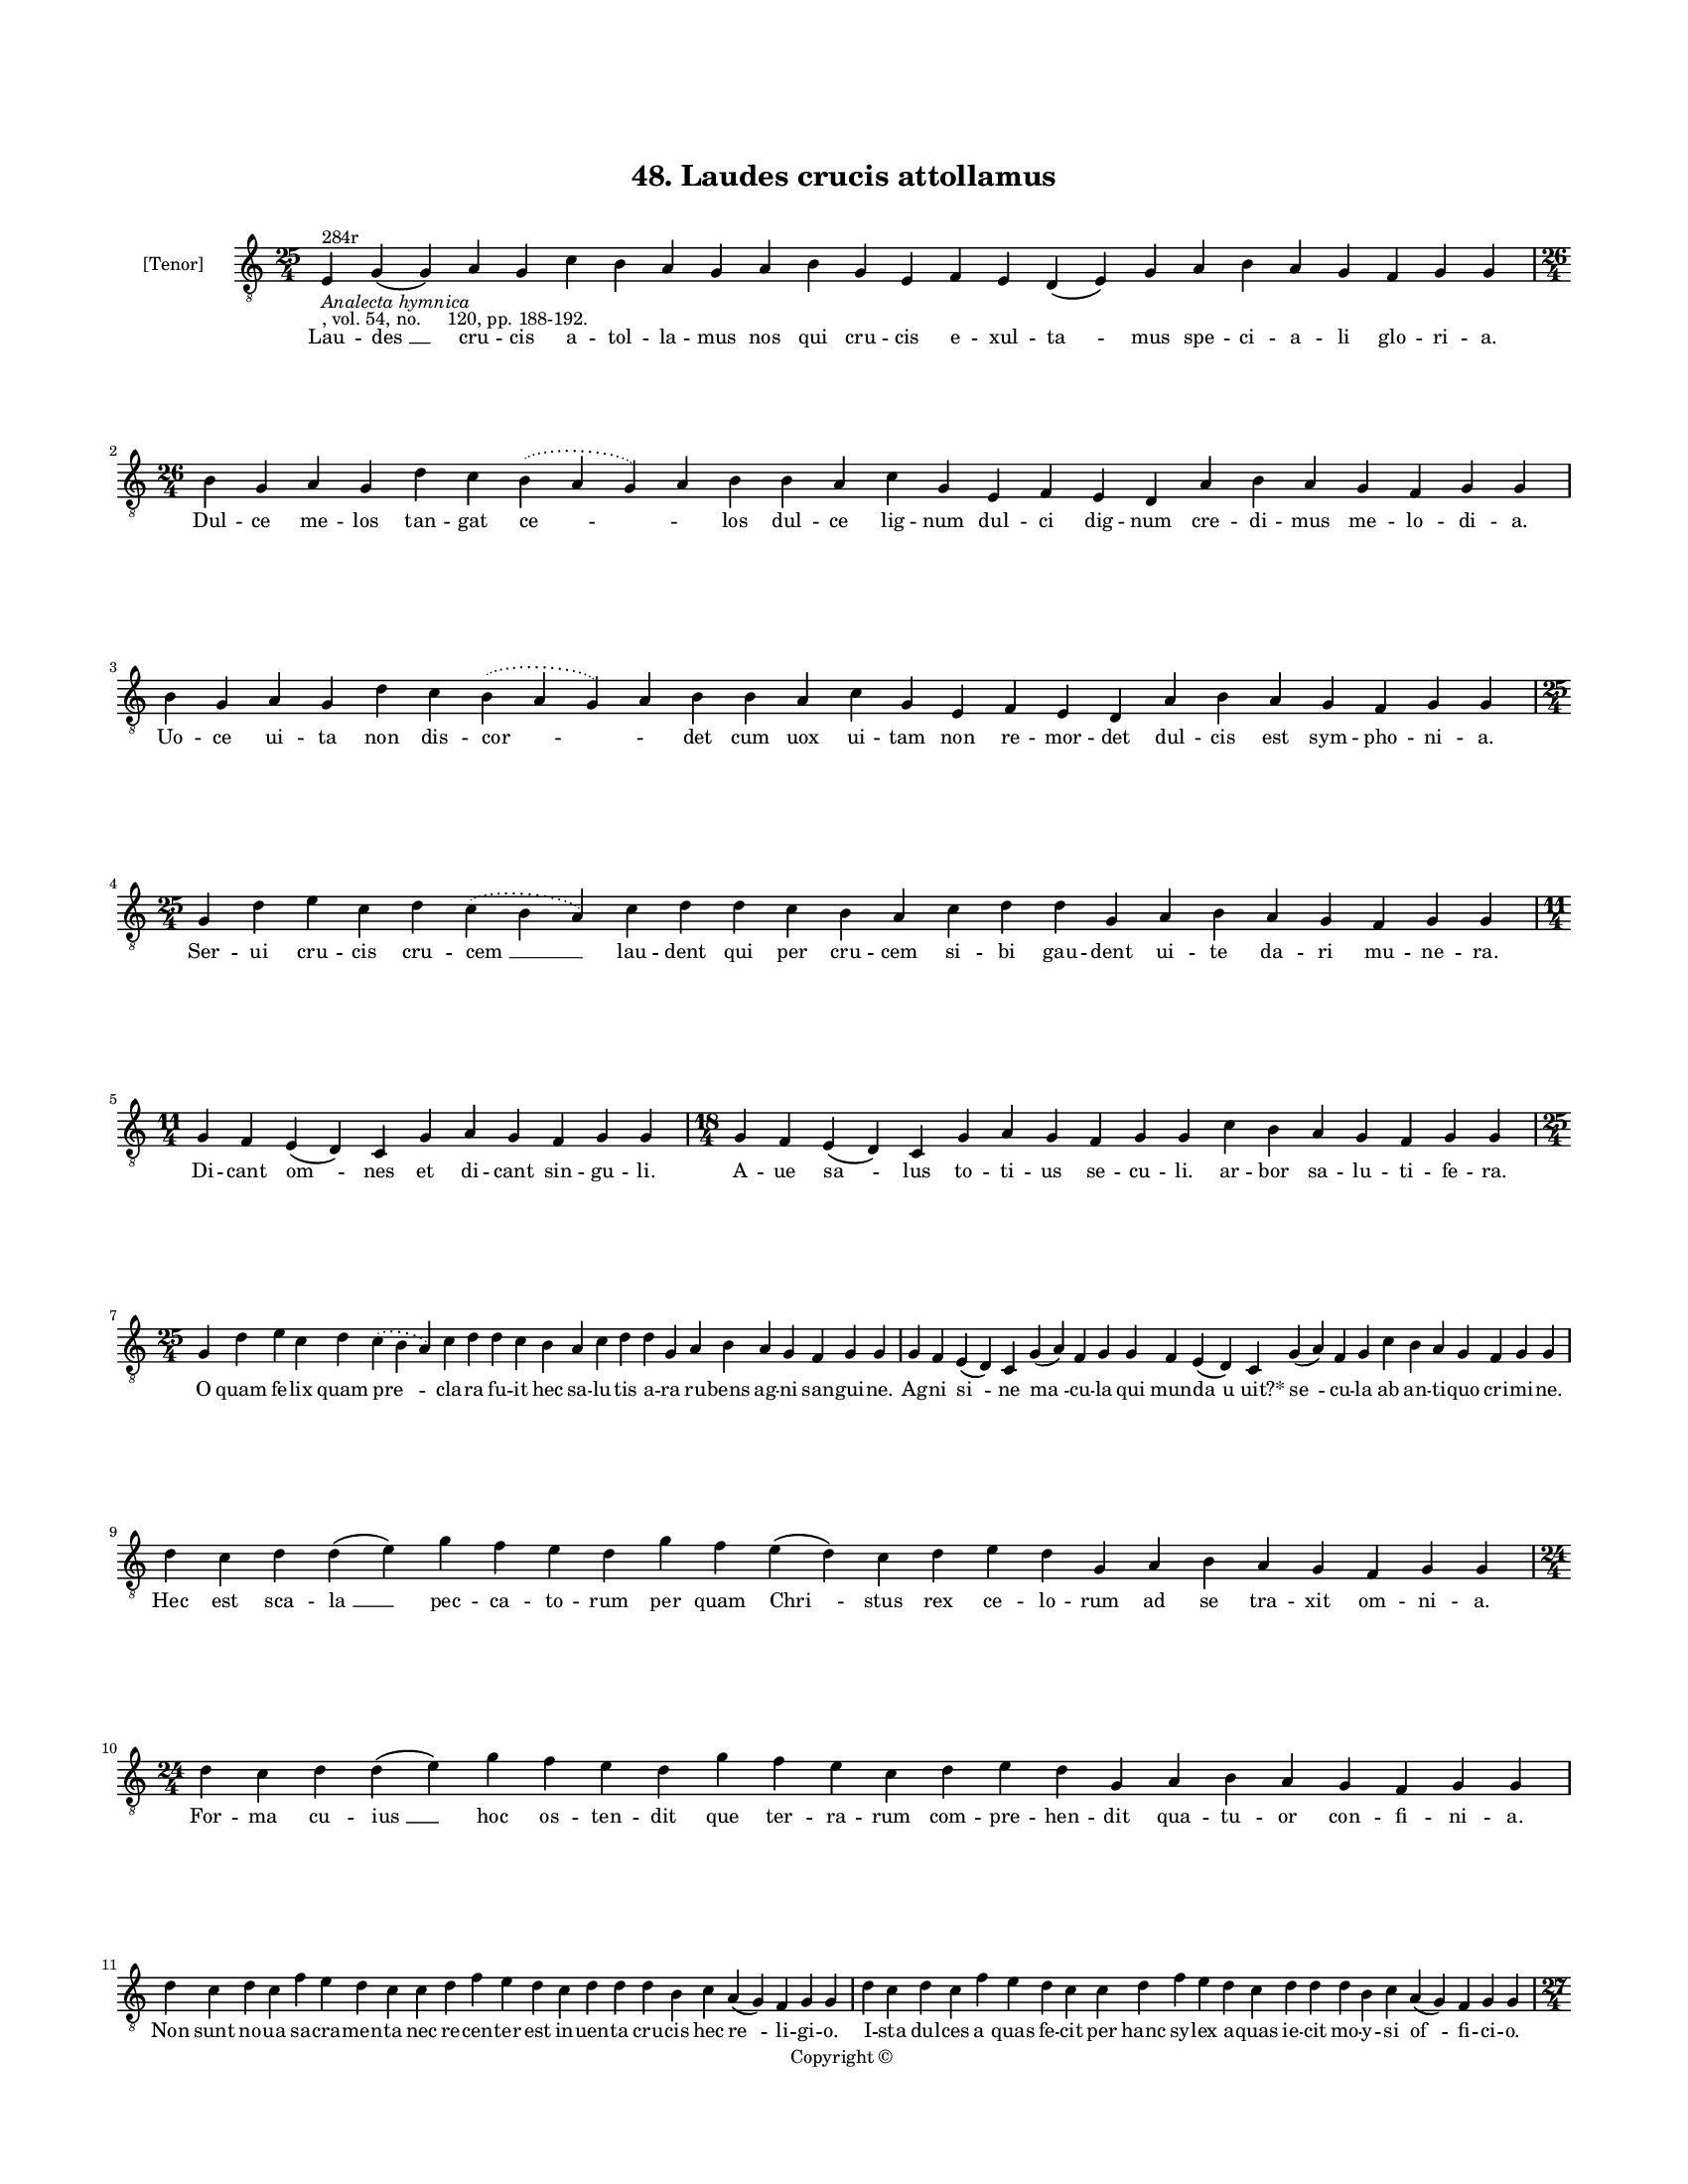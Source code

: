 
\version "2.18.2"
% automatically converted by musicxml2ly from musicxml/BN_lat_1112_Sequence_48_Laudes_crucis.xml

\header {
    encodingsoftware = "Sibelius 6.2"
    encodingdate = "2019-04-17"
    copyright = "Copyright © "
    title = "48. Laudes crucis attollamus"
    }

#(set-global-staff-size 11.9501574803)
\paper {
    paper-width = 21.59\cm
    paper-height = 27.94\cm
    top-margin = 2.0\cm
    bottom-margin = 1.5\cm
    left-margin = 1.5\cm
    right-margin = 1.5\cm
    between-system-space = 2.1\cm
    page-top-space = 1.28\cm
    }
\layout {
    \context { \Score
        autoBeaming = ##f
        }
    }
PartPOneVoiceOne =  \relative e {
    \clef "treble_8" \key c \major \time 25/4 | % 1
    e4 ^"284r" -\markup{ \italic {Analecta hymnica} } -", vol. 54, no.
    120, pp. 188-192." g4 ( g4 ) a4 g4 c4 b4 a4 g4 a4 b4 g4 e4 f4 e4 d4
    ( e4 ) g4 a4 b4 a4 g4 f4 g4 g4 \break | % 2
    \time 26/4  b4 g4 a4 g4 d'4 c4 \slurDotted b4 ( \slurSolid a4 g4 ) a4
    b4 b4 a4 c4 g4 e4 f4 e4 d4 a'4 b4 a4 g4 f4 g4 g4 \break | % 3
    b4 g4 a4 g4 d'4 c4 \slurDotted b4 ( \slurSolid a4 g4 ) a4 b4 b4 a4 c4
    g4 e4 f4 e4 d4 a'4 b4 a4 g4 f4 g4 g4 \break | % 4
    \time 25/4  g4 d'4 e4 c4 d4 \slurDotted c4 ( \slurSolid b4 a4 ) c4 d4
    d4 c4 b4 a4 c4 d4 d4 g,4 a4 b4 a4 g4 f4 g4 g4 \break | % 5
    \time 11/4  g4 f4 e4 ( d4 ) c4 g'4 a4 g4 f4 g4 g4 | % 6
    \time 18/4  g4 f4 e4 ( d4 ) c4 g'4 a4 g4 f4 g4 g4 c4 b4 a4 g4 f4 g4
    g4 \break | % 7
    \time 25/4  g4 d'4 e4 c4 d4 \slurDotted c4 ( \slurSolid b4 a4 ) c4 d4
    d4 c4 b4 a4 c4 d4 d4 g,4 a4 b4 a4 g4 f4 g4 g4 | % 8
    g4 f4 e4 ( d4 ) c4 g'4 ( a4 ) f4 g4 g4 f4 e4 ( d4 ) c4 g'4 ( a4 ) f4
    g4 c4 b4 a4 g4 f4 g4 g4 \break | % 9
    d'4 c4 d4 d4 ( e4 ) g4 f4 e4 d4 g4 f4 e4 ( d4 ) c4 d4 e4 d4 g,4 a4 b4
    a4 g4 f4 g4 g4 | \barNumberCheck #10
    \time 24/4  d'4 c4 d4 d4 ( e4 ) g4 f4 e4 d4 g4 f4 e4 c4 d4 e4 d4 g,4
    a4 b4 a4 g4 f4 g4 g4 \break | % 11
    d'4 c4 d4 c4 f4 e4 d4 c4 c4 d4 f4 e4 d4 c4 d4 d4 d4 b4 c4 a4 ( g4 )
    f4 g4 g4 | % 12
    d'4 c4 d4 c4 f4 e4 d4 c4 c4 d4 f4 e4 d4 c4 d4 d4 d4 b4 c4 a4 ( g4 )
    f4 g4 g4 \pageBreak | % 13
    \time 27/4  d'4 c4 b4 ( c4 ) a4 ( g4 ) c4 d4 d4 ( e4 ) d4 c4 d4 f4 e4
    d4 c4 b4 a4 c4 d4 g,4 a4 b4 ( c4 ) a4 g4 | % 14
    \time 25/4  d'4 c4 b4 ( c4 ) a4 ( g4 ) c4 d4 ( e4 ) d4 c4 d4 f4 e4 d4
    c4 ( b4 ) a4 c4 d4 g,4 a4 b4 a4 g4 \break | % 15
    \time 26/4  d'4 e4 g4 d4 g4 f4 \slurDotted e4 ( \slurSolid d4 c4 ) d4
    e4 f4 g4 f4 e4 d4 d4 b4 d4 b4 c4 a4 ( g4 ) f4 g4 g4 | % 16
    \time 24/4  d'4 e4 g4 d4 f4 \slurDotted e4 ( \slurSolid d4 c4 ) d4 e4
    f4 g4 f4 e4 d4 b4 d4 b4 c4 a4 ( g4 ) f4 g4 g4 \break | % 17
    \time 25/4  b4 d4 d4 c4 d4 f4 \slurDotted e4 ( \slurSolid d4 c4 ) d4
    d4 e4 c4 a4 c4 d4 c4 b4 g4 a4 g4 a4 f4 g4 g4 | % 18
    g4 d'4 d4 c4 d4 f4 \slurDotted e4 ( \slurSolid d4 c4 ) d4 d4 e4 c4 a4
    c4 d4 c4 b4 g4 a4 g4 a4 f4 g4 g4 \break | % 19
    \time 32/4  c4 b4 a4 g4 a4 f4 g4 g4 g4 b4 d4 d4 e4 c4 d4 d4 d4 d4 e4
    c4 d4 e4 d4 b4 d4 b4 c4 a4 ( g4 ) f4 g4 g4 \break | \barNumberCheck
    #20
    c4 b4 a4 g4 a4 f4 g4 g4 g4 b4 d4 d4 e4 c4 d4 d4 d4 d4 e4 c4 d4 e4 d4
    b4 d4 b4 c4 a4 ( g4 ) f4 g4 g4 \break | % 21
    d'4 c4 d4 b4 c4 a4 f4 g4 g4 b4 d4 d4 e4 c4 d4 d4 e4 f4 g4 f4 e4 c4 d4
    d4 d4 b4 c4 a4 ( g4 ) f4 g4 g4 \break | % 22
    d'4 c4 d4 b4 c4 a4 f4 g4 g4 b4 d4 d4 e4 c4 d4 d4 e4 f4 g4 f4 e4 c4 d4
    d4 d4 b4 c4 a4 ( g4 ) f4 g4 g4 \break | % 23
    \time 43/4  g4 g4 a4 g4 b4 c4 d4 ( e4 ) d4 e4 f4 e4 d4 e4 c4 ( a4 )
    c4 d4 g,4 b4 d4 d4 e4 c4 d4 d4 d4 e4 c4 a4 c4 b4 a4 g4 f4 a4 c4 ( d4
    ) ( b4 ) g4 a4 g4 g4 \break | % 24
    g4 g4 a4 g4 b4 c4 d4 ( e4 ) d4 e4 f4 e4 d4 e4 \slurDotted c4 (
    \slurSolid b4 a4 ) c4 d4 g,4 b4 d4 d4 e4 c4 d4 d4 d4 e4 c4 a4 c4 b4
    a4 g4 f4 a4 c4 ( d4 ) g,4 a4 g4 g4 \break | % 25
    \time 5/4  g4 ( a4 g4 ) f4 ( g4 ) \bar "|."
    }

PartPOneVoiceOneLyricsOne =  \lyricmode { Lau -- "des " __ cru -- cis a
    -- tol -- la -- mus nos qui cru -- cis e -- xul -- "ta " -- mus spe
    -- ci -- a -- li glo -- ri -- "a." Dul -- ce me -- los tan -- gat
    "ce " -- \skip4 los dul -- ce lig -- num dul -- ci dig -- num cre --
    di -- mus me -- lo -- di -- "a." Uo -- ce ui -- ta non dis -- "cor "
    -- \skip4 det cum uox ui -- tam non re -- mor -- det dul -- cis est
    sym -- pho -- ni -- "a." Ser -- ui cru -- cis cru -- "cem " __ lau
    -- dent qui per cru -- cem si -- bi gau -- dent ui -- te da -- ri mu
    -- ne -- "ra." Di -- cant "om " -- nes et di -- cant sin -- gu --
    "li." A -- ue "sa " -- lus to -- ti -- us se -- cu -- "li." ar --
    bor sa -- lu -- ti -- fe -- "ra." O quam fe -- lix quam "pre " --
    cla -- ra fu -- it hec sa -- lu -- tis a -- ra ru -- bens ag -- ni
    san -- gui -- "ne." Ag -- ni "si " -- ne "ma " -- cu -- la qui mun
    -- "da " -- "u uit?*" "se " -- cu -- la ab an -- ti -- quo cri -- mi
    -- "ne." Hec est sca -- "la " __ pec -- ca -- to -- rum per quam
    "Chri " -- stus rex ce -- lo -- rum ad se tra -- xit om -- ni --
    "a." For -- ma cu -- "ius " __ hoc os -- ten -- dit que ter -- ra --
    rum com -- pre -- hen -- dit qua -- tu -- or con -- fi -- ni -- "a."
    Non sunt no -- ua sa -- cra -- men -- ta nec re -- cen -- ter est in
    -- uen -- ta cru -- cis hec "re " -- li -- gi -- "o." I -- sta dul
    -- ces "a " -- quas fe -- cit per hanc sy -- lex a -- quas ie -- cit
    mo -- y -- si "of " -- fi -- ci -- "o." Nul -- la "sa " -- "lus " __
    est in "do " -- mo ni -- si cru -- ce mu -- nit ho -- mo su -- per
    li -- mi -- "na " -- ri -- "a." "Ne " -- que "sen " -- "sit " __ gla
    -- "di " -- um nec a -- mi -- sit fi -- "li " -- um quis -- quis e
    -- git ta -- li -- "a." Lig -- na le -- gens in sa -- "re " -- pta
    spem sa -- lu -- tis est a -- de -- pta pau -- per mu -- "li " -- er
    -- cu -- "la." Si -- ne lig -- nis fe -- "de " -- i nec le -- chi --
    tus o -- le -- i ua -- let nec "fa " -- ri -- nu -- "la." In scrip
    -- tu -- ris sub fi -- "gu " -- ris i -- sta la -- tent sed iam pa
    -- tent cru -- cis be -- ne -- fi -- ci -- "a." Re -- ges cre --
    dunt ho -- stes "ce " -- dunt so -- la cru -- ce "Chri " -- sto du
    -- ce ho -- stis fu -- gat mi -- li -- "a." I -- sta su -- os for --
    ti -- o -- res sem -- per fa -- cit et uic -- to -- res mor -- bos
    sa -- nat et lan -- guo -- res re -- "pri " -- mit "de " -- mo -- ni
    -- "a." Dat cap -- ti -- uis li -- ber -- ta -- tem ui -- te con --
    fert no -- ui -- ta -- tem ad an -- ti -- quam dig -- ni -- ta --
    tem crux re -- du -- "xit " __ om -- ni -- "a." O crux lig -- num
    tri -- um -- pha -- le mun -- di ue -- ra sa -- lus ua -- le in --
    ter lig -- na nul -- lum ta -- le fron -- de flo -- "re " __ ger --
    mi -- "ne." Me -- di -- ci -- na "Chri " -- sti -- a -- na sal -- ua
    sa -- nos e -- gros fa -- na quod non ua -- let uis hu -- ma -- na
    fit in tu -- "o " __ no -- mi -- "ne." As -- si -- sten -- tes "cru
    " -- cis "lau " -- di con -- se -- cra -- tor cru -- "cis " __ au --
    di at -- que ser -- uos tu -- e cru -- cis post hanc ui -- tam ue --
    re lu -- cis trans -- fer "ad " __ pa -- la -- ci -- "a." Quos tor
    -- men -- to uis ser -- "ui " -- re fac tor -- men -- ta non "sen "
    -- ti -- re sed cum di -- es e -- rit i -- re "no " -- bis con --
    fer et lar -- gi -- re sem -- pi -- "ter " -- na gau -- di -- "a."
    "A " -- "men. " __ }

% The score definition
\score {
    <<
        \new Staff <<
            \set Staff.instrumentName = "[Tenor]"
            \context Staff << 
                \context Voice = "PartPOneVoiceOne" { \PartPOneVoiceOne }
                \new Lyrics \lyricsto "PartPOneVoiceOne" \PartPOneVoiceOneLyricsOne
                >>
            >>
        
        >>
    \layout {}
    % To create MIDI output, uncomment the following line:
    %  \midi {}
    }

